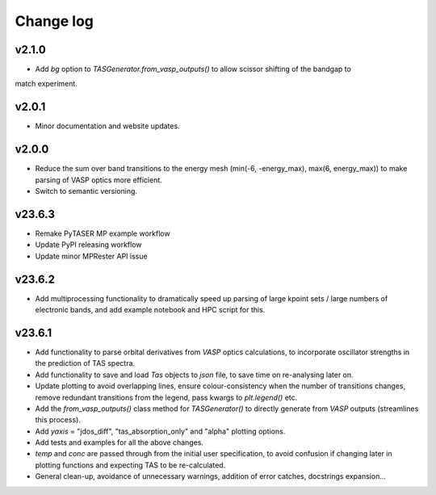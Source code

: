 Change log
==========

v2.1.0
~~~~~~
- Add `bg` option to `TASGenerator.from_vasp_outputs()` to allow scissor shifting of the bandgap to
match experiment.

v2.0.1
~~~~~~
- Minor documentation and website updates.

v2.0.0
~~~~~~
- Reduce the sum over band transitions to the energy mesh (min(-6, -energy_max), max(6, energy_max)) to
  make parsing of VASP optics more efficient.
- Switch to semantic versioning.

v23.6.3
~~~~~~~
- Remake PyTASER MP example workflow
- Update PyPI releasing workflow
- Update minor MPRester API issue

v23.6.2
~~~~~~~
- Add multiprocessing functionality to dramatically speed up parsing of large kpoint sets / large numbers of
  electronic bands, and add example notebook and HPC script for this.

v23.6.1
~~~~~~~
- Add functionality to parse orbital derivatives from `VASP` optics calculations, to incorporate oscillator strengths
  in the prediction of TAS spectra.
- Add functionality to save and load `Tas` objects to `json` file, to save time on re-analysing later on.
- Update plotting to avoid overlapping lines, ensure colour-consistency when the number of transitions changes,
  remove redundant transitions from the legend, pass kwargs to `plt.legend()` etc.
- Add the `from_vasp_outputs()` class method for `TASGenerator()` to directly generate from `VASP` outputs (streamlines
  this process).
- Add `yaxis` = "jdos_diff", "tas_absorption_only" and "alpha" plotting options.
- Add tests and examples for all the above changes.
- `temp` and `conc` are passed through from the initial user specification, to avoid confusion if changing later in
  plotting functions and expecting TAS to be re-calculated.
- General clean-up, avoidance of unnecessary warnings, addition of error catches, docstrings expansion...
